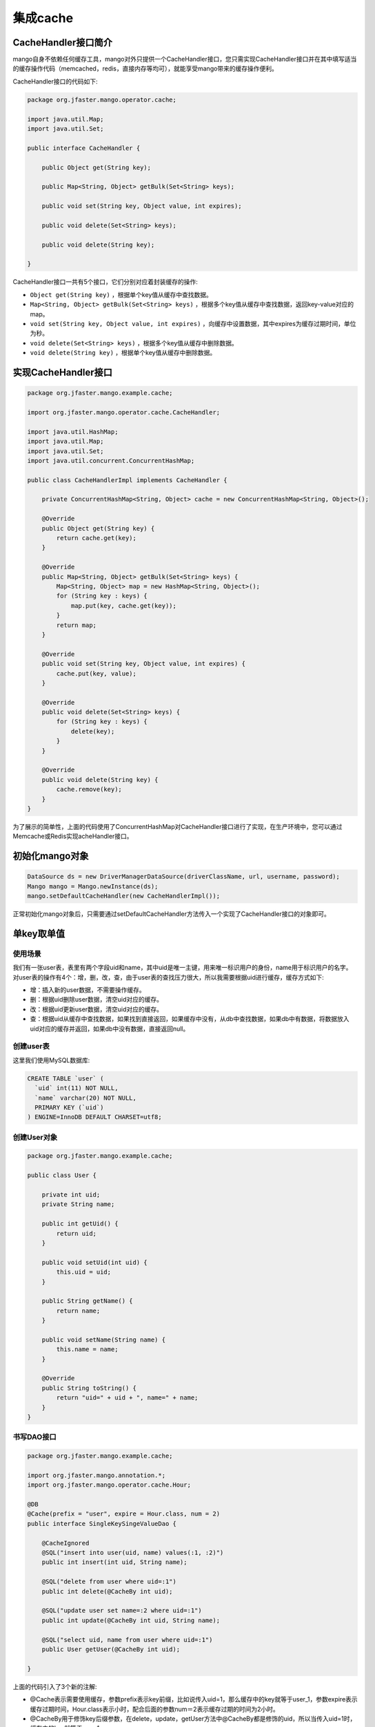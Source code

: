 集成cache
=========

CacheHandler接口简介
____________________

mango自身不依赖任何缓存工具，mango对外只提供一个CacheHandler接口，您只需实现CacheHandler接口并在其中填写适当的缓存操作代码（memcached，redis，直接内存等均可），就能享受mango带来的缓存操作便利。

CacheHandler接口的代码如下:

.. code-block:: java

    package org.jfaster.mango.operator.cache;

    import java.util.Map;
    import java.util.Set;

    public interface CacheHandler {

        public Object get(String key);

        public Map<String, Object> getBulk(Set<String> keys);

        public void set(String key, Object value, int expires);

        public void delete(Set<String> keys);

        public void delete(String key);

    }

CacheHandler接口一共有5个接口，它们分别对应着封装缓存的操作:

* ``Object get(String key)`` ，根据单个key值从缓存中查找数据。
* ``Map<String, Object> getBulk(Set<String> keys)`` ，根据多个key值从缓存中查找数据，返回key-value对应的map。
* ``void set(String key, Object value, int expires)`` ，向缓存中设置数据，其中expires为缓存过期时间，单位为秒。
* ``void delete(Set<String> keys)`` ，根据多个key值从缓存中删除数据。
* ``void delete(String key)`` ，根据单个key值从缓存中删除数据。

实现CacheHandler接口
____________________

.. code-block:: java

    package org.jfaster.mango.example.cache;

    import org.jfaster.mango.operator.cache.CacheHandler;

    import java.util.HashMap;
    import java.util.Map;
    import java.util.Set;
    import java.util.concurrent.ConcurrentHashMap;

    public class CacheHandlerImpl implements CacheHandler {

        private ConcurrentHashMap<String, Object> cache = new ConcurrentHashMap<String, Object>();

        @Override
        public Object get(String key) {
            return cache.get(key);
        }

        @Override
        public Map<String, Object> getBulk(Set<String> keys) {
            Map<String, Object> map = new HashMap<String, Object>();
            for (String key : keys) {
                map.put(key, cache.get(key));
            }
            return map;
        }

        @Override
        public void set(String key, Object value, int expires) {
            cache.put(key, value);
        }

        @Override
        public void delete(Set<String> keys) {
            for (String key : keys) {
                delete(key);
            }
        }

        @Override
        public void delete(String key) {
            cache.remove(key);
        }
    }


为了展示的简单性，上面的代码使用了ConcurrentHashMap对CacheHandler接口进行了实现，在生产环境中，您可以通过Memcache或Redis实现acheHandler接口。

初始化mango对象
_______________

.. code-block:: java

    DataSource ds = new DriverManagerDataSource(driverClassName, url, username, password);
    Mango mango = Mango.newInstance(ds); 
    mango.setDefaultCacheHandler(new CacheHandlerImpl());

正常初始化mango对象后，只需要通过setDefaultCacheHandler方法传入一个实现了CacheHandler接口的对象即可。

.. _单key取单值:

单key取单值
___________

使用场景
^^^^^^^^

我们有一张user表，表里有两个字段uid和name，其中uid是唯一主键，用来唯一标识用户的身份，name用于标识用户的名字。
对user表的操作有4个：增，删，改，查，由于user表的查找压力很大，所以我需要根据uid进行缓存，缓存方式如下:

* 增：插入新的user数据，不需要操作缓存。
* 删：根据uid删除user数据，清空uid对应的缓存。
* 改：根据uid更新user数据，清空uid对应的缓存。
* 查：根据uid从缓存中查找数据，如果找到直接返回，如果缓存中没有，从db中查找数据，如果db中有数据，将数据放入uid对应的缓存并返回，如果db中没有数据，直接返回null。

创建user表
^^^^^^^^^^

这里我们使用MySQL数据库:

.. code-block:: sql

    CREATE TABLE `user` (
      `uid` int(11) NOT NULL,
      `name` varchar(20) NOT NULL,
      PRIMARY KEY (`uid`)
    ) ENGINE=InnoDB DEFAULT CHARSET=utf8;

创建User对象
^^^^^^^^^^^^

.. code-block:: java

    package org.jfaster.mango.example.cache;

    public class User {

        private int uid;
        private String name;

        public int getUid() {
            return uid;
        }

        public void setUid(int uid) {
            this.uid = uid;
        }

        public String getName() {
            return name;
        }

        public void setName(String name) {
            this.name = name;
        }

        @Override
        public String toString() {
            return "uid=" + uid + ", name=" + name;
        }
    }

书写DAO接口
^^^^^^^^^^^

.. code-block:: java

    package org.jfaster.mango.example.cache;

    import org.jfaster.mango.annotation.*;
    import org.jfaster.mango.operator.cache.Hour;

    @DB
    @Cache(prefix = "user", expire = Hour.class, num = 2)
    public interface SingleKeySingeValueDao {

        @CacheIgnored
        @SQL("insert into user(uid, name) values(:1, :2)")
        public int insert(int uid, String name);

        @SQL("delete from user where uid=:1")
        public int delete(@CacheBy int uid);

        @SQL("update user set name=:2 where uid=:1")
        public int update(@CacheBy int uid, String name);

        @SQL("select uid, name from user where uid=:1")
        public User getUser(@CacheBy int uid);

    }

上面的代码引入了3个新的注解:

* @Cache表示需要使用缓存，参数prefix表示key前缀，比如说传入uid=1，那么缓存中的key就等于user_1，参数expire表示缓存过期时间，Hour.class表示小时，配合后面的参数num＝2表示缓存过期的时间为2小时。
* @CacheBy用于修饰key后缀参数，在delete，update，getUser方法中@CacheBy都是修饰的uid，所以当传入uid=1时，缓存中的key就等于user_1。
* @CacheIgnored表示该方法不操作缓存。需要注意的是，如果使用了@Cache注解，@CacheBy和@CacheIgnored二者必须有一个存在。

编写测试代码
^^^^^^^^^^^^

.. code-block:: java

    package org.jfaster.mango.example.cache;

    import org.jfaster.mango.datasource.DriverManagerDataSource;
    import org.jfaster.mango.operator.Mango;

    import javax.sql.DataSource;

    public class SingleKeySingeValue {

        public static void main(String[] args) {
            String driverClassName = "com.mysql.jdbc.Driver";
            String url = "jdbc:mysql://localhost:3306/mango_example";
            String username = "root"; // 这里请使用您自己的用户名
            String password = "root"; // 这里请使用您自己的密码
            DataSource ds = new DriverManagerDataSource(driverClassName, url, username, password);
            Mango mango = Mango.newInstance(ds);
            mango.setDefaultCacheHandler(new CacheHandlerImpl());

            SingleKeySingeValueDao dao = mango.create(SingleKeySingeValueDao.class);
            dao.insert(1, "ash");
            dao.insert(2, "lucy");
            System.out.println(dao.getUser(1));
            System.out.println(dao.getUser(2));
            dao.update(2, "lily");
            System.out.println(dao.getUser(2));
            dao.delete(1);
            System.out.println(dao.getUser(1));
        }

    }

运行上面的代码（运行代码前先保证user表中没有数据），得到如下输出::

    uid=1, name=ash
    uid=2, name=lucy
    uid=2, name=lily
    null

单key取多值
___________

使用场景
^^^^^^^^

我们有一张message表，表里有三个字段：id，uid和content，其中id是自增唯一主键，用来唯一标识消息，uid用于标识消息的所有者，1个uid可以对应多个消息，content则标识消息的内容。对message表的操作有4个：增，删，改，查，由于message表的查找压力很大，所以我需要根据uid进行缓存，缓存方式如下:

* 增：插入新的message数据，由于我们是根据uid取出消息列表，所以这里需要清空uid对应的缓存。
* 删：根据uid删除message数据，清空uid对应的缓存。
* 改：根据uid更新message数据，清空uid对应的缓存。
* 查：根据uid从缓存中查找消息列表（List或Set或数组），如果找到直接返回，如果缓存中没有，从db中查找列表，如果db中有数据，将数据放入uid对应的缓存并返回，如果db中没有数据，返回空列表。

创建message表
^^^^^^^^^^^^^

这里我们使用MySQL数据库:

.. code-block:: sql

    CREATE TABLE `message` (
      `id` int(11) NOT NULL AUTO_INCREMENT,
      `uid` int(11) NOT NULL,
      `content` varchar(100) NOT NULL,
      PRIMARY KEY (`id`),
      KEY `key_uid` (`uid`)
    ) ENGINE=InnoDB DEFAULT CHARSET=utf8;

创建Message对象
^^^^^^^^^^^^^^^

.. code-block:: java

    package org.jfaster.mango.example.cache;

    public class Message {

        private int id;
        private int uid;
        private String content;

        public int getId() {
            return id;
        }

        public void setId(int id) {
            this.id = id;
        }

        public int getUid() {
            return uid;
        }

        public void setUid(int uid) {
            this.uid = uid;
        }

        public String getContent() {
            return content;
        }

        public void setContent(String content) {
            this.content = content;
        }

        @Override
        public String toString() {
            return "id=" + id + ", uid=" + uid + ", content=" + content;
        }
    }

书写DAO接口
^^^^^^^^^^^

.. code-block:: java

    package org.jfaster.mango.example.cache;

    import org.jfaster.mango.annotation.*;
    import org.jfaster.mango.operator.cache.Day;

    import java.util.List;

    @DB
    @Cache(prefix = "message", expire = Day.class)
    public interface SingleKeyMultiValuesDao {

        @ReturnGeneratedId
        @SQL("insert into message(uid, content) values(:1.uid, :1.content)")
        public int insert(@CacheBy("uid") Message message);

        @SQL("delete from message where uid=:1 and id=:2")
        public int delete(@CacheBy int uid, int id);

        @SQL("update message set content=:1.content where id=:1.id and uid=:1.uid")
        public int update(@CacheBy("uid") Message message);

        @SQL("select id, uid, content from message where uid=:1 order by id")
        public List<Message> getMessages(@CacheBy int uid);

    }

值得注意的是上面代码的 ``@CacheBy("uid") Message message`` ，它表示使用message对象的uid属性作为key后缀。

编写测试代码
^^^^^^^^^^^^

.. code-block:: java

    package org.jfaster.mango.example.cache;

    import org.jfaster.mango.datasource.DriverManagerDataSource;
    import org.jfaster.mango.operator.Mango;

    import javax.sql.DataSource;

    public class SingleKeyMultiValues {

        public static void main(String[] args) {
            String driverClassName = "com.mysql.jdbc.Driver";
            String url = "jdbc:mysql://localhost:3306/mango_example";
            String username = "root"; // 这里请使用您自己的用户名
            String password = "root"; // 这里请使用您自己的密码
            DataSource ds = new DriverManagerDataSource(driverClassName, url, username, password);
            Mango mango = Mango.newInstance(ds);
            mango.setDefaultCacheHandler(new CacheHandlerImpl());

            SingleKeyMultiValuesDao dao = mango.create(SingleKeyMultiValuesDao.class);
            int uid = 1;
            Message message = newMessage(uid, "hello");
            Message message2 = newMessage(uid, "world");
            Message message3 = newMessage(uid, "boy");
            message.setId(dao.insert(message));
            message2.setId(dao.insert(message2));
            message3.setId(dao.insert(message3));
            System.out.println(dao.getMessages(uid));
            message3.setContent("girl");
            dao.update(message3);
            System.out.println(dao.getMessages(uid));
            dao.delete(uid, message.getId());
            System.out.println(dao.getMessages(uid));
        }

        private static Message newMessage(int uid, String content) {
            Message message = new Message();
            message.setUid(uid);
            message.setContent(content);
            return message;
        }

    }

运行上面的代码（运行代码前先保证message表中没有数据，有的话请先delete掉），得到如下输出::

    [id=1, uid=1, content=hello, id=2, uid=1, content=world, id=3, uid=1, content=boy]
    [id=1, uid=1, content=hello, id=2, uid=1, content=world, id=3, uid=1, content=girl]
    [id=2, uid=1, content=world, id=3, uid=1, content=girl]

多key取多值
___________

扩展单key取单值
^^^^^^^^^^^^^^^

我们对 :ref:`单key取单值` 的使用场景进行扩展，增加一个批量查找的操作:

* 批量查找：根据uid列表从缓存中查找数据，得到命中数据与丢失数据，从db中查找丢失数据，然后和命中数据合在一起返回。

书写DAO接口
^^^^^^^^^^^

.. code-block:: java

    package org.jfaster.mango.example.cache;

    import org.jfaster.mango.annotation.*;
    import org.jfaster.mango.operator.cache.Hour;

    import java.util.List;

    @DB
    @Cache(prefix = "user", expire = Hour.class, num = 2)
    public interface MultiKeysMultiValuesDao {

        @CacheIgnored
        @SQL("insert into user(uid, name) values(:1, :2)")
        public int insert(int uid, String name);

        @SQL("delete from user where uid=:1")
        public int delete(@CacheBy int uid);

        @SQL("update user set name=:2 where uid=:1")
        public int update(@CacheBy int uid, String name);

        @SQL("select uid, name from user where uid=:1")
        public User getUser(@CacheBy int uid);

        @SQL("select uid, name from user where uid in (:1)")
        public List<User> getUsers(@CacheBy List<Integer> uids);

    }

前面的4个增删改查方法和 :ref:`单key取单值` 一样，新增 ``public List<User> getUsers(@CacheBy List<Integer> uids)`` 。

编写测试代码
^^^^^^^^^^^^

.. code-block:: java

    package org.jfaster.mango.example.cache;

    import org.jfaster.mango.datasource.DriverManagerDataSource;
    import org.jfaster.mango.operator.Mango;

    import javax.sql.DataSource;
    import java.util.Arrays;

    public class MultiKeysMultiValues {

        public static void main(String[] args) {
            String driverClassName = "com.mysql.jdbc.Driver";
            String url = "jdbc:mysql://localhost:3306/mango_example";
            String username = "root"; // 这里请使用您自己的用户名
            String password = "root"; // 这里请使用您自己的密码
            DataSource ds = new DriverManagerDataSource(driverClassName, url, username, password);
            Mango mango = Mango.newInstance(ds);
            mango.setDefaultCacheHandler(new CacheHandlerImpl());

            MultiKeysMultiValuesDao dao = mango.create(MultiKeysMultiValuesDao.class);
            dao.insert(100, "ash");
            dao.insert(200, "lucy");
            dao.insert(300, "lily");
            System.out.println(dao.getUsers(Arrays.asList(100, 200, 300)));
        }

    }

运行上面的代码（运行代码前先保证user表中没有数据），得到如下输出::

    [uid=100, name=ash, uid=200, name=lucy, uid=300, name=lily]

多个参数组成单个key
___________________

考虑上面的user表，如果我们需要通过uid和name两个字段来作为缓存呢？

下面两种方式都能实现::

    @SQL("select uid, name from user where uid=:1 and name=:2")
    public User getByUidAndName(@CacheBy int uid, @CacheBy String name);

    @SQL("select uid, name from user where uid=:1.uid and name=:1.name")
    public User getByUidAndName(@CacheBy("uid,name") User user);


查看完整示例代码
________________

和cache集成的所有代码均可以在 `mango-example <https://github.com/jfaster/mango-example/tree/master/src/main/java/org/jfaster/mango/example/cache>`_ 中找到。
